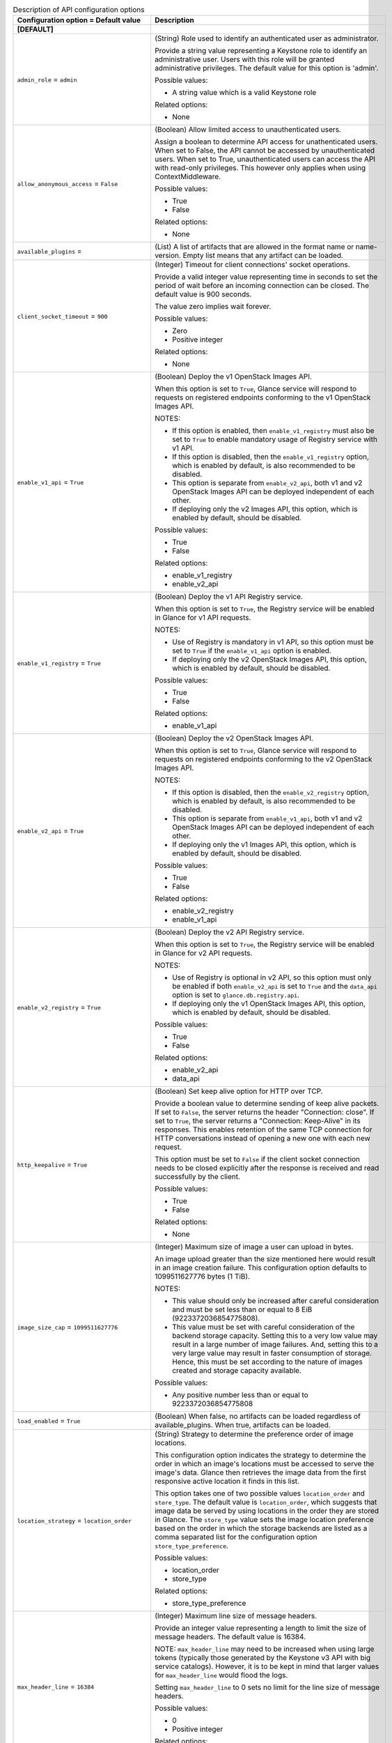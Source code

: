 ..
    Warning: Do not edit this file. It is automatically generated from the
    software project's code and your changes will be overwritten.

    The tool to generate this file lives in openstack-doc-tools repository.

    Please make any changes needed in the code, then run the
    autogenerate-config-doc tool from the openstack-doc-tools repository, or
    ask for help on the documentation mailing list, IRC channel or meeting.

.. _glance-api:

.. list-table:: Description of API configuration options
   :header-rows: 1
   :class: config-ref-table

   * - Configuration option = Default value
     - Description
   * - **[DEFAULT]**
     -
   * - ``admin_role`` = ``admin``
     - (String) Role used to identify an authenticated user as administrator.

       Provide a string value representing a Keystone role to identify an administrative user. Users with this role will be granted administrative privileges. The default value for this option is 'admin'.

       Possible values:

       * A string value which is a valid Keystone role

       Related options:

       * None
   * - ``allow_anonymous_access`` = ``False``
     - (Boolean) Allow limited access to unauthenticated users.

       Assign a boolean to determine API access for unathenticated users. When set to False, the API cannot be accessed by unauthenticated users. When set to True, unauthenticated users can access the API with read-only privileges. This however only applies when using ContextMiddleware.

       Possible values:

       * True

       * False

       Related options:

       * None
   * - ``available_plugins`` =
     - (List) A list of artifacts that are allowed in the format name or name-version. Empty list means that any artifact can be loaded.
   * - ``client_socket_timeout`` = ``900``
     - (Integer) Timeout for client connections' socket operations.

       Provide a valid integer value representing time in seconds to set the period of wait before an incoming connection can be closed. The default value is 900 seconds.

       The value zero implies wait forever.

       Possible values:

       * Zero

       * Positive integer

       Related options:

       * None
   * - ``enable_v1_api`` = ``True``
     - (Boolean) Deploy the v1 OpenStack Images API.

       When this option is set to ``True``, Glance service will respond to requests on registered endpoints conforming to the v1 OpenStack Images API.

       NOTES:

       * If this option is enabled, then ``enable_v1_registry`` must also be set to ``True`` to enable mandatory usage of Registry service with v1 API.

       * If this option is disabled, then the ``enable_v1_registry`` option, which is enabled by default, is also recommended to be disabled.

       * This option is separate from ``enable_v2_api``, both v1 and v2 OpenStack Images API can be deployed independent of each other.

       * If deploying only the v2 Images API, this option, which is enabled by default, should be disabled.

       Possible values:

       * True

       * False

       Related options:

       * enable_v1_registry

       * enable_v2_api
   * - ``enable_v1_registry`` = ``True``
     - (Boolean) Deploy the v1 API Registry service.

       When this option is set to ``True``, the Registry service will be enabled in Glance for v1 API requests.

       NOTES:

       * Use of Registry is mandatory in v1 API, so this option must be set to ``True`` if the ``enable_v1_api`` option is enabled.

       * If deploying only the v2 OpenStack Images API, this option, which is enabled by default, should be disabled.

       Possible values:

       * True

       * False

       Related options:

       * enable_v1_api
   * - ``enable_v2_api`` = ``True``
     - (Boolean) Deploy the v2 OpenStack Images API.

       When this option is set to ``True``, Glance service will respond to requests on registered endpoints conforming to the v2 OpenStack Images API.

       NOTES:

       * If this option is disabled, then the ``enable_v2_registry`` option, which is enabled by default, is also recommended to be disabled.

       * This option is separate from ``enable_v1_api``, both v1 and v2 OpenStack Images API can be deployed independent of each other.

       * If deploying only the v1 Images API, this option, which is enabled by default, should be disabled.

       Possible values:

       * True

       * False

       Related options:

       * enable_v2_registry

       * enable_v1_api
   * - ``enable_v2_registry`` = ``True``
     - (Boolean) Deploy the v2 API Registry service.

       When this option is set to ``True``, the Registry service will be enabled in Glance for v2 API requests.

       NOTES:

       * Use of Registry is optional in v2 API, so this option must only be enabled if both ``enable_v2_api`` is set to ``True`` and the ``data_api`` option is set to ``glance.db.registry.api``.

       * If deploying only the v1 OpenStack Images API, this option, which is enabled by default, should be disabled.

       Possible values:

       * True

       * False

       Related options:

       * enable_v2_api

       * data_api
   * - ``http_keepalive`` = ``True``
     - (Boolean) Set keep alive option for HTTP over TCP.

       Provide a boolean value to determine sending of keep alive packets. If set to ``False``, the server returns the header "Connection: close". If set to ``True``, the server returns a "Connection: Keep-Alive" in its responses. This enables retention of the same TCP connection for HTTP conversations instead of opening a new one with each new request.

       This option must be set to ``False`` if the client socket connection needs to be closed explicitly after the response is received and read successfully by the client.

       Possible values:

       * True

       * False

       Related options:

       * None
   * - ``image_size_cap`` = ``1099511627776``
     - (Integer) Maximum size of image a user can upload in bytes.

       An image upload greater than the size mentioned here would result in an image creation failure. This configuration option defaults to 1099511627776 bytes (1 TiB).

       NOTES:

       * This value should only be increased after careful consideration and must be set less than or equal to 8 EiB (9223372036854775808).

       * This value must be set with careful consideration of the backend storage capacity. Setting this to a very low value may result in a large number of image failures. And, setting this to a very large value may result in faster consumption of storage. Hence, this must be set according to the nature of images created and storage capacity available.

       Possible values:

       * Any positive number less than or equal to 9223372036854775808
   * - ``load_enabled`` = ``True``
     - (Boolean) When false, no artifacts can be loaded regardless of available_plugins. When true, artifacts can be loaded.
   * - ``location_strategy`` = ``location_order``
     - (String) Strategy to determine the preference order of image locations.

       This configuration option indicates the strategy to determine the order in which an image's locations must be accessed to serve the image's data. Glance then retrieves the image data from the first responsive active location it finds in this list.

       This option takes one of two possible values ``location_order`` and ``store_type``. The default value is ``location_order``, which suggests that image data be served by using locations in the order they are stored in Glance. The ``store_type`` value sets the image location preference based on the order in which the storage backends are listed as a comma separated list for the configuration option ``store_type_preference``.

       Possible values:

       * location_order

       * store_type

       Related options:

       * store_type_preference
   * - ``max_header_line`` = ``16384``
     - (Integer) Maximum line size of message headers.

       Provide an integer value representing a length to limit the size of message headers. The default value is 16384.

       NOTE: ``max_header_line`` may need to be increased when using large tokens (typically those generated by the Keystone v3 API with big service catalogs). However, it is to be kept in mind that larger values for ``max_header_line`` would flood the logs.

       Setting ``max_header_line`` to 0 sets no limit for the line size of message headers.

       Possible values:

       * 0

       * Positive integer

       Related options:

       * None
   * - ``max_request_id_length`` = ``64``
     - (Integer) Limit the request ID length.

       Provide an integer value to limit the length of the request ID to the specified length. The default value is 64. Users can change this to any ineteger value between 0 and 16384 however keeping in mind that a larger value may flood the logs.

       Possible values:

       * Integer value between 0 and 16384

       Related options:

       * None
   * - ``owner_is_tenant`` = ``True``
     - (Boolean) Set the image owner to tenant or the authenticated user.

       Assign a boolean value to determine the owner of an image. When set to True, the owner of the image is the tenant. When set to False, the owner of the image will be the authenticated user issuing the request. Setting it to False makes the image private to the associated user and sharing with other users within the same tenant (or "project") requires explicit image sharing via image membership.

       Possible values:

       * True

       * False

       Related options:

       * None
   * - ``public_endpoint`` = ``None``
     - (String) Public url endpoint to use for Glance/Glare versions response.

       This is the public url endpoint that will appear in the Glance/Glare "versions" response. If no value is specified, the endpoint that is displayed in the version's response is that of the host running the API service. Change the endpoint to represent the proxy URL if the API service is running behind a proxy. If the service is running behind a load balancer, add the load balancer's URL for this value.

       Possible values:

       * None

       * Proxy URL

       * Load balancer URL

       Related options:

       * None
   * - ``secure_proxy_ssl_header`` = ``None``
     - (String) DEPRECATED: The HTTP header used to determine the scheme for the original request, even if it was removed by an SSL terminating proxy. Typical value is "HTTP_X_FORWARDED_PROTO". Use the http_proxy_to_wsgi middleware instead.
   * - ``send_identity_headers`` = ``False``
     - (Boolean) Send headers received from identity when making requests to registry.

       Typically, Glance registry can be deployed in multiple flavors, which may or may not include authentication. For example, ``trusted-auth`` is a flavor that does not require the registry service to authenticate the requests it receives. However, the registry service may still need a user context to be populated to serve the requests. This can be achieved by the caller (the Glance API usually) passing through the headers it received from authenticating with identity for the same request. The typical headers sent are ``X-User-Id``, ``X-Tenant-Id``, ``X-Roles``, ``X-Identity-Status`` and ``X-Service-Catalog``.

       Provide a boolean value to determine whether to send the identity headers to provide tenant and user information along with the requests to registry service. By default, this option is set to ``False``, which means that user and tenant information is not available readily. It must be obtained by authenticating. Hence, if this is set to ``False``, ``flavor`` must be set to value that either includes authentication or authenticated user context.

       Possible values:

       * True

       * False

       Related options:

       * flavor
   * - ``show_multiple_locations`` = ``False``
     - (Boolean) DEPRECATED: Show all image locations when returning an image.

       This configuration option indicates whether to show all the image locations when returning image details to the user. When multiple image locations exist for an image, the locations are ordered based on the location strategy indicated by the configuration opt ``location_strategy``. The image locations are shown under the image property ``locations``.

       NOTES:

       * Revealing image locations can present a GRAVE SECURITY RISK as image locations can sometimes include credentials. Hence, this is set to ``False`` by default. Set this to ``True`` with EXTREME CAUTION and ONLY IF you know what you are doing!

       * If an operator wishes to avoid showing any image location(s) to the user, then both this option and ``show_image_direct_url`` MUST be set to ``False``.

       Possible values:

       * True

       * False

       Related options:

       * show_image_direct_url

       * location_strategy This option will be removed in the Pike release or later because the same functionality can be achieved with greater granularity by using policies. Please see the Newton release notes for more information.
   * - ``tcp_keepidle`` = ``600``
     - (Integer) Set the wait time before a connection recheck.

       Provide a positive integer value representing time in seconds which is set as the idle wait time before a TCP keep alive packet can be sent to the host. The default value is 600 seconds.

       Setting ``tcp_keepidle`` helps verify at regular intervals that a connection is intact and prevents frequent TCP connection reestablishment.

       Possible values:

       * Positive integer value representing time in seconds

       Related options:

       * None
   * - ``use_user_token`` = ``True``
     - (Boolean) DEPRECATED: Whether to pass through the user token when making requests to the registry. To prevent failures with token expiration during big files upload, it is recommended to set this parameter to False.If "use_user_token" is not in effect, then admin credentials can be specified. This option was considered harmful and has been deprecated in M release. It will be removed in O release. For more information read OSSN-0060. Related functionality with uploading big images has been implemented with Keystone trusts support.
   * - **[glance_store]**
     -
   * - ``default_store`` = ``file``
     - (String) The default scheme to use for storing images.

       Provide a string value representing the default scheme to use for storing images. If not set, Glance uses ``file`` as the default scheme to store images with the ``file`` store.

       NOTE: The value given for this configuration option must be a valid scheme for a store registered with the ``stores`` configuration option.

       Possible values:

       * file

       * filesystem

       * http

       * https

       * swift

       * swift+http

       * swift+https

       * swift+config

       * rbd

       * sheepdog

       * cinder

       * vsphere

       Related Options:

       * stores
   * - ``store_capabilities_update_min_interval`` = ``0``
     - (Integer) Minimum interval in seconds to execute updating dynamic storage capabilities based on current backend status.

       Provide an integer value representing time in seconds to set the minimum interval before an update of dynamic storage capabilities for a storage backend can be attempted. Setting ``store_capabilities_update_min_interval`` does not mean updates occur periodically based on the set interval. Rather, the update is performed at the elapse of this interval set, if an operation of the store is triggered.

       By default, this option is set to zero and is disabled. Provide an integer value greater than zero to enable this option.

       NOTE: For more information on store capabilities and their updates, please visit: https://specs.openstack.org/openstack/glance-specs/specs/kilo/store-capabilities.html

       For more information on setting up a particular store in your deployment and help with the usage of this feature, please contact the storage driver maintainers listed here: http://docs.openstack.org/developer/glance_store/drivers/index.html

       Possible values:

       * Zero

       * Positive integer

       Related Options:

       * None
   * - ``stores`` = ``file, http``
     - (List) List of enabled Glance stores.

       Register the storage backends to use for storing disk images as a comma separated list. The default stores enabled for storing disk images with Glance are ``file`` and ``http``.

       Possible values:

       * A comma separated list that could include:

       * file

       * http

       * swift

       * rbd

       * sheepdog

       * cinder

       * vmware

       Related Options:

       * default_store
   * - **[oslo_middleware]**
     -
   * - ``enable_proxy_headers_parsing`` = ``False``
     - (Boolean) Whether the application is behind a proxy or not. This determines if the middleware should parse the headers or not.
   * - ``max_request_body_size`` = ``114688``
     - (Integer) The maximum body size for each request, in bytes.
   * - ``secure_proxy_ssl_header`` = ``X-Forwarded-Proto``
     - (String) DEPRECATED: The HTTP Header that will be used to determine what the original request protocol scheme was, even if it was hidden by a SSL termination proxy.
   * - **[paste_deploy]**
     -
   * - ``config_file`` = ``glance-api-paste.ini``
     - (String) Name of the paste configuration file.

       Provide a string value representing the name of the paste configuration file to use for configuring piplelines for server application deployments.

       NOTES:

       * Provide the name or the path relative to the glance directory for the paste configuration file and not the absolute path.

       * The sample paste configuration file shipped with Glance need not be edited in most cases as it comes with ready-made pipelines for all common deployment flavors.

       If no value is specified for this option, the ``paste.ini`` file with the prefix of the corresponding Glance service's configuration file name will be searched for in the known configuration directories. (For example, if this option is missing from or has no value set in ``glance-api.conf``, the service will look for a file named ``glance-api-paste.ini``.) If the paste configuration file is not found, the service will not start.

       Possible values:

       * A string value representing the name of the paste configuration file.

       Related Options:

       * flavor
   * - ``flavor`` = ``keystone``
     - (String) Deployment flavor to use in the server application pipeline.

       Provide a string value representing the appropriate deployment flavor used in the server application pipleline. This is typically the partial name of a pipeline in the paste configuration file with the service name removed.

       For example, if your paste section name in the paste configuration file is [pipeline:glance-api-keystone], set ``flavor`` to ``keystone``.

       Possible values:

       * String value representing a partial pipeline name.

       Related Options:

       * config_file
   * - **[store_type_location_strategy]**
     -
   * - ``store_type_preference`` =
     - (List) Preference order of storage backends.

       Provide a comma separated list of store names in the order in which images should be retrieved from storage backends. These store names must be registered with the ``stores`` configuration option.

       NOTE: The ``store_type_preference`` configuration option is applied only if ``store_type`` is chosen as a value for the ``location_strategy`` configuration option. An empty list will not change the location order.

       Possible values:

       * Empty list

       * Comma separated list of registered store names. Legal values are:

       * file

       * http

       * rbd

       * swift

       * sheepdog

       * cinder

       * vmware

       Related options:

       * location_strategy

       * stores
